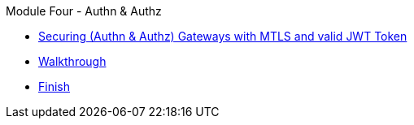 .Module Four - Authn & Authz
* xref:intro.adoc[Securing (Authn & Authz) Gateways with MTLS and valid JWT Token]
* xref:walkthrough.adoc[Walkthrough]
* xref:finish.adoc[Finish]
